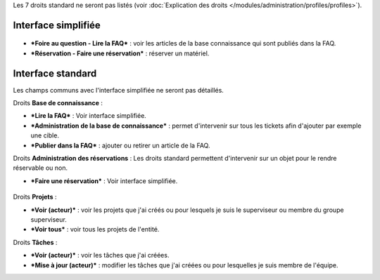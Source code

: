 Les 7 droits standard ne seront pas listés (voir :doc:`Explication des droits </modules/administration/profiles/profiles>`).

Interface simplifiée
====================

.. figure:: /image/outilsPO.png
   :alt: image

* ***Foire au question - Lire la FAQ*** : voir les articles de la base connaissance qui sont publiés dans la FAQ.

* ***Réservation - Faire une réservation*** : réserver un matériel.

Interface standard
==================

Les champs communs avec l'interface simplifiée ne seront pas détaillés.

|image| Droits **Base de connaissance** :

* ***Lire la FAQ*** : Voir interface simplifiée.

* ***Administration de la base de connaissance*** : permet d'intervenir sur tous les tickets afin d'ajouter par exemple une cible.

* ***Publier dans la FAQ*** : ajouter ou retirer un article de la FAQ.

Droits **Administration des réservations** : Les droits standard permettent d'intervenir sur un objet pour le rendre réservable ou non.

* ***Faire une réservation*** : Voir interface simplifiée.

.. figure:: /image/projets.png
   :alt: image

Droits **Projets** :

* ***Voir (acteur)*** : voir les projets que j'ai créés ou pour lesquels je suis le superviseur ou membre du groupe superviseur.

* ***Voir tous*** : voir tous les projets de l'entité.

Droits **Tâches** :

* ***Voir (acteur)*** : voir les tâches que j'ai créées.

* ***Mise à jour (acteur)*** : modifier les tâches que j'ai créées ou pour lesquelles je suis membre de l'équipe.

.. |image| image:: /image/outils.png

